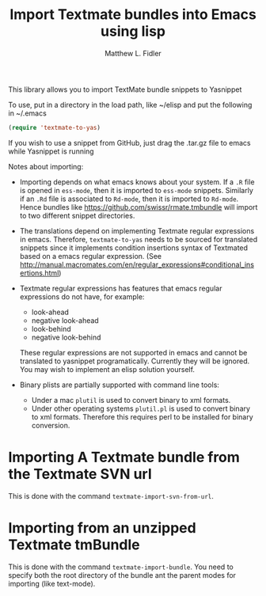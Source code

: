 #+TITLE: Import Textmate bundles into Emacs using lisp
#+AUTHOR: Matthew L. Fidler

This library allows you to import TextMate bundle snippets to
Yasnippet

To use, put in a directory in the load path, like ~/elisp and put
the following in ~/.emacs

#+BEGIN_SRC emacs-lisp :results silent
(require 'textmate-to-yas)
#+END_SRC

If you wish to use a snippet from GitHub, just drag the .tar.gz
file to emacs while Yasnippet is running

Notes about importing:
 - Importing depends on what emacs knows about your system.  If a =.R=
   file is opened in =ess-mode=, then it is imported to =ess-mode= snippets.
   Similarly if an =.Rd= file is associated to =Rd-mode=, then it is
   imported to =Rd-mode=.  Hence bundles like
   https://github.com/swissr/rmate.tmbundle will import to two
   different snippet directories.

 - The translations depend on implementing Textmate regular
   expressions in emacs.  Therefore, =textmate-to-yas= needs to be sourced for
   translated snippets since it implements condition insertions syntax
   of Textmated based on a emacs regular expression. (See
   http://manual.macromates.com/en/regular_expressions#conditional_insertions.html)

 - Textmate regular expressions has features that emacs regular
   expressions do not have, for example:

   - look-ahead
   - negative look-ahead
   - look-behind
   - negative look-behind

   These regular expressions are not supported in emacs and cannot be
   translated to yasnippet programatically.  Currently they will be
   ignored.  You may wish to implement  an elisp solution yourself.

 - Binary plists are partially supported with command line tools:
   - Under a mac =plutil= is used to convert binary to xml formats.
   - Under other operating systems =plutil.pl= is used to convert
     binary to xml formats.  Therefore this requires perl to be
     installed for binary conversion.
* Importing A Textmate bundle from the Textmate SVN url
This is done with the command =textmate-import-svn-from-url=.
* Importing from an unzipped Textmate tmBundle
This is done with the command =textmate-import-bundle=.  You need to
specify both the root directory of the bundle ant the parent modes for
importing (like text-mode).
